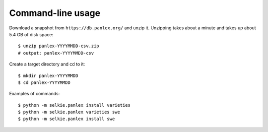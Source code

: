 
Command-line usage
==================

Download a snapshot from ``https://db.panlex.org/`` and unzip it.
Unzipping takes about a minute and takes up about 5.4 GB of disk
space::

   $ unzip panlex-YYYYMMDD-csv.zip
   # output: panlex-YYYYMMDD-csv

Create a target directory and cd to it::

   $ mkdir panlex-YYYYMMDD
   $ cd panlex-YYYYMMDD

Examples of commands::

   $ python -m selkie.panlex install varieties
   $ python -m selkie.panlex varieties swe
   $ python -m selkie.panlex install swe

